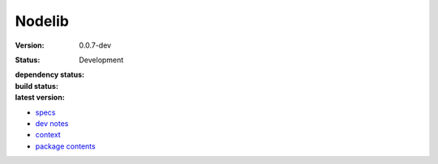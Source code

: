 Nodelib
=======
:Version: 0.0.7-dev
:Status: Development
:dependency status:

  .. image:: https://gemnasium.com/bvberkum/nodelib.png
     :target: https://gemnasium.com/bvberkum/nodelib
     :alt: Dependencies

:build status:

  .. image:: https://secure.travis-ci.org/bvberkum/nodelib.png
    :target: https://travis-ci.org/bvberkum/nodelib
    :alt: Build

:latest version:

  .. image:: https://badge.fury.io/gh/bvberkum%2Fnodelib.png
    :target: http://badge.fury.io/gh/bvberkum%2Fnodelib
    :alt: GIT


- `specs <specs.rst>`_
- `dev notes <doc/dev.rst>`_
- `context <doc/context.rst>`_
- `package contents <doc/package.rst>`_

